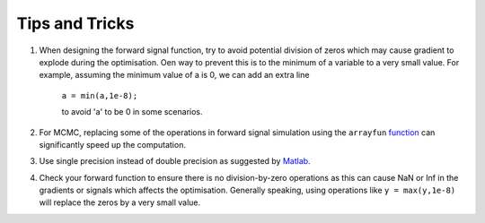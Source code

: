 .. _tipsandtricks-general:
.. role::  raw-html(raw)
    :format: html

Tips and Tricks
===============

1. When designing the forward signal function, try to avoid potential division of zeros which may cause gradient to explode during the optimisation. Oen way to prevent this is to the minimum of a variable to a very small value. For example, assuming the minimum value of a is 0, we can add an extra line

    ``a = min(a,1e-8);``

    to avoid 'a' to be 0 in some scenarios.

2. For MCMC, replacing some of the operations in forward signal simulation using the ``arrayfun`` `function <https://www.mathworks.com/help/parallel-computing/gpuarray.arrayfun.html>`_ can significantly speed up the computation.

3. Use single precision instead of double precision as suggested by `Matlab <https://www.mathworks.com/help/parallel-computing/measure-and-improve-gpu-performance.html#mw_1ffb4887-62d8-40cd-aaff-b694a85ccc62>`_.

4. Check your forward function to ensure there is no division-by-zero operations as this can cause NaN or Inf in the gradients or signals which affects the optimisation. Generally speaking, using operations like ``y = max(y,1e-8)`` will replace the zeros by a very small value.
